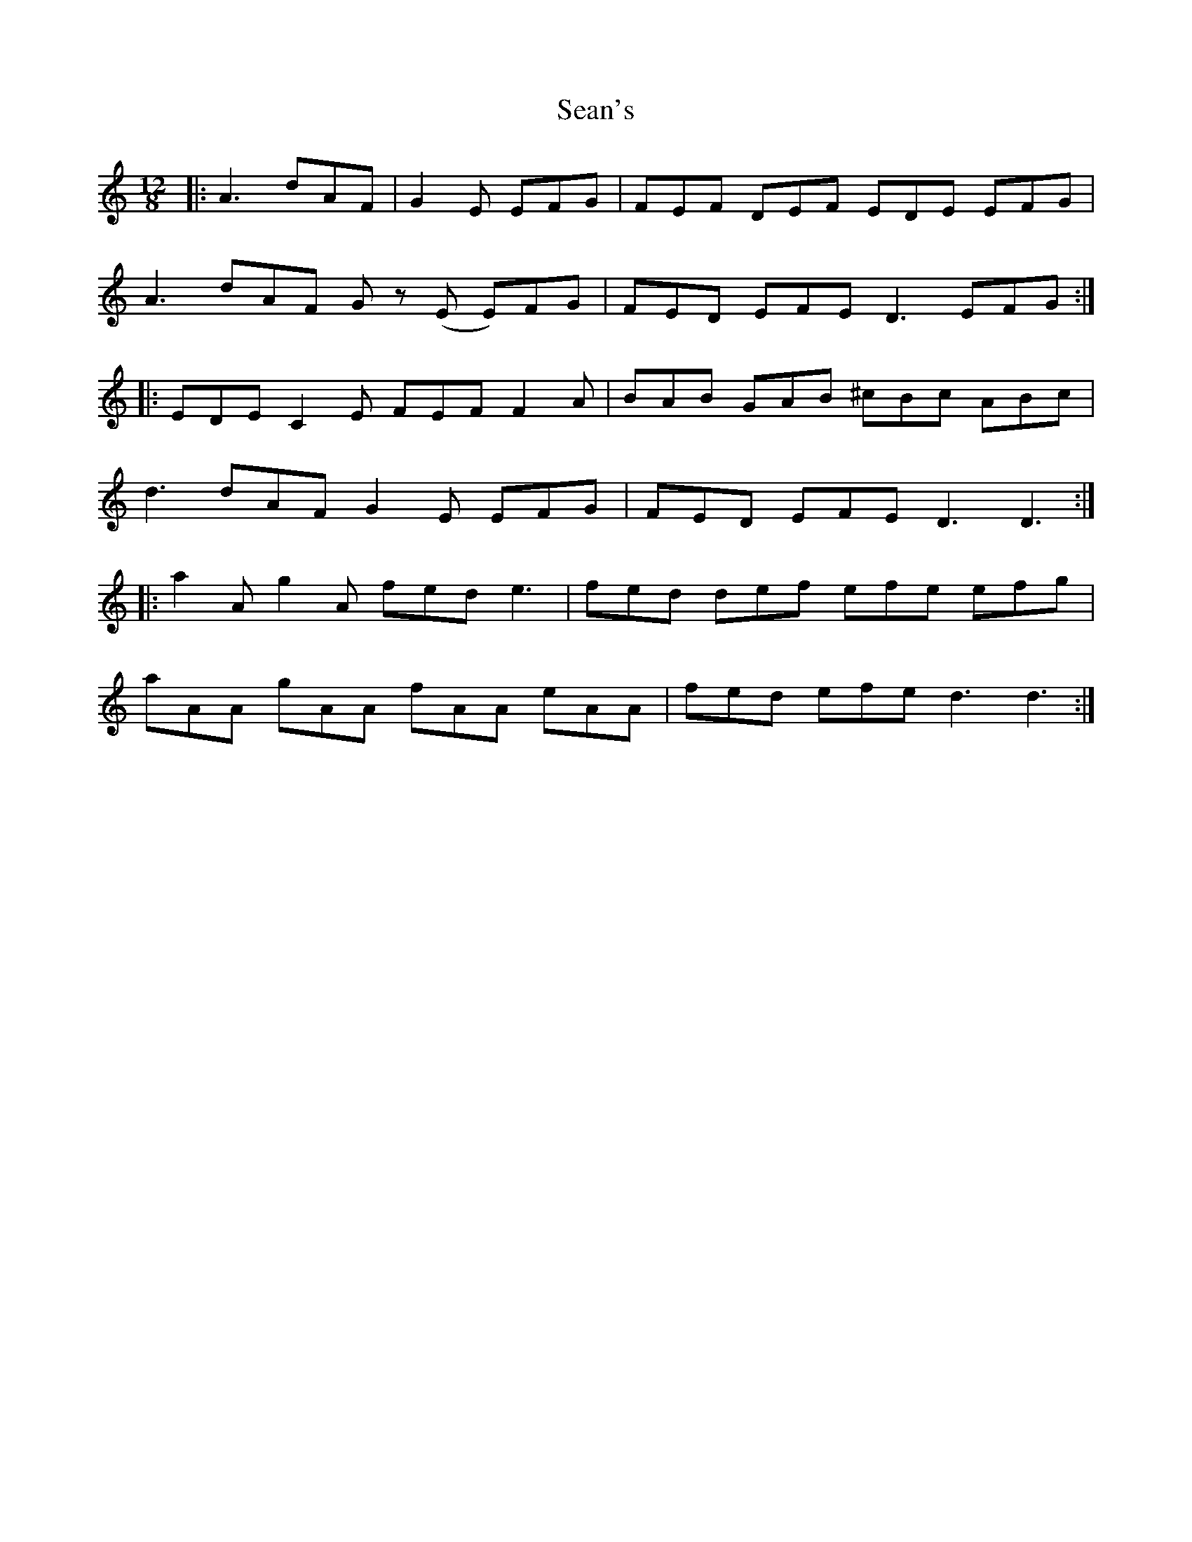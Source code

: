 X: 36413
T: Sean's
R: slide
M: 12/8
K: Aminor
|:A3 dAF|G2 E EFG|FEF DEF EDE EFG|
A3 dAF Gz (E E)FG|FED EFE D3 EFG:|
|:EDE C2 E FEF F2 A|BAB GAB ^cBc ABc|
d3 dAF G2 E EFG|FED EFE D3 D3:|
|:a2A g2A fed e3|fed def efe efg|
aAA gAA fAA eAA|fed efe d3 d3:|

